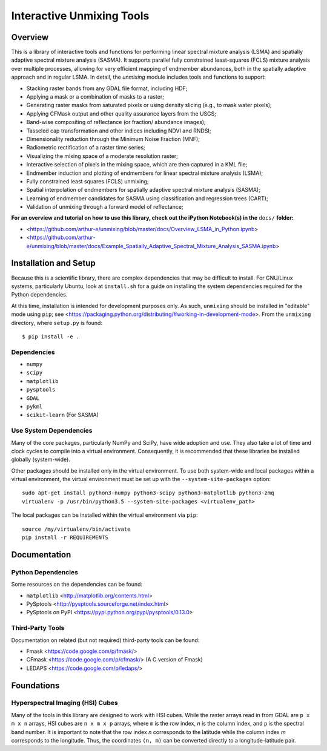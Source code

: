 ==========================
Interactive Unmixing Tools
==========================

Overview
========

This is a library of interactive tools and functions for performing linear spectral mixture analysis (LSMA) and spatially adaptive spectral mixture analysis (SASMA).
It supports parallel fully constrained least-squares (FCLS) mixture analysis over multiple processes, allowing for very efficient mapping of endmember abundances, both in the spatially adaptive approach and in regular LSMA.
In detail, the `unmixing` module includes tools and functions to support:

- Stacking raster bands from any GDAL file format, including HDF;
- Applying a mask or a combination of masks to a raster;
- Generating raster masks from saturated pixels or using density slicing (e.g., to mask water pixels);
- Applying CFMask output and other quality assurance layers from the USGS;
- Band-wise compositing of reflectance (or fraction/ abundance images);
- Tasseled cap transformation and other indices including NDVI and RNDSI;
- Dimensionality reduction through the Minimum Noise Fraction (MNF);
- Radiometric rectification of a raster time series;
- Visualizing the mixing space of a moderate resolution raster;
- Interactive selection of pixels in the mixing space, which are then captured in a KML file;
- Endmember induction and plotting of endmembers for linear spectral mixture analysis (LSMA);
- Fully constrained least squares (FCLS) unmixing;
- Spatial interpolation of endmembers for spatially adaptive spectral mixture analysis (SASMA);
- Learning of endmember candidates for SASMA using classification and regression trees (CART);
- Validation of unmixing through a forward model of reflectance;

**For an overview and tutorial on how to use this library, check out the iPython Notebook(s) in the** ``docs/`` **folder:**

- <https://github.com/arthur-e/unmixing/blob/master/docs/Overview_LSMA_in_Python.ipynb>
- <https://github.com/arthur-e/unmixing/blob/master/docs/Example_Spatially_Adaptive_Spectral_Mixture_Analysis_SASMA.ipynb>

Installation and Setup
======================

Because this is a scientific library, there are complex dependencies that may be difficult to install.
For GNU/Linux systems, particularly Ubuntu, look at ``install.sh`` for a guide on installing the system dependencies required for the Python dependencies.

At this time, installation is intended for development purposes only.
As such, ``unmixing`` should be installed in "editable" mode using ``pip``; see <https://packaging.python.org/distributing/#working-in-development-mode>.
From the ``unmixing`` directory, where ``setup.py`` is found::

    $ pip install -e .

Dependencies
------------

* ``numpy``
* ``scipy``
* ``matplotlib``
* ``pysptools``
* ``GDAL``
* ``pykml``
* ``scikit-learn`` (For SASMA)

Use System Dependencies
-----------------------

Many of the core packages, particularly NumPy and SciPy, have wide adoption and use.
They also take a lot of time and clock cycles to compile into a virtual environment.
Consequently, it is recommended that these libraries be installed globally (system-wide).

Other packages should be installed only in the virtual environment.
To use both system-wide and local packages within a virtual environment, the virtual environment must be set up with the ``--system-site-packages`` option::

    sudo apt-get install python3-numpy python3-scipy python3-matplotlib python3-zmq
    virtualenv -p /usr/bin/python3.5 --system-site-packages <virtualenv_path>

The local packages can be installed within the virtual environment via ``pip``::

    source /my/virtualenv/bin/activate
    pip install -r REQUIREMENTS


Documentation
=============

Python Dependencies
-------------------

Some resources on the dependencies can be found:

* ``matplotlib`` <http://matplotlib.org/contents.html>
* PySptools <http://pysptools.sourceforge.net/index.html>
* PySptools on PyPI <https://pypi.python.org/pypi/pysptools/0.13.0>

Third-Party Tools
-----------------

Documentation on related (but not required) third-party tools can be found:

* Fmask <https://code.google.com/p/fmask/>
* CFmask <https://code.google.com/p/cfmask/> (A C version of Fmask)
* LEDAPS <https://code.google.com/p/ledaps/>

Foundations
===========

Hyperspectral Imaging (HSI) Cubes
---------------------------------

Many of the tools in this library are designed to work with HSI cubes.
While the raster arrays read in from GDAL are ``p x m x n`` arrays, HSI cubes are ``n x m x p`` arrays, where ``m`` is the row index, `n` is the column index, and ``p`` is the spectral band number.
It is important to note that the row index `n` corresponds to the latitude while the column index `m` corresponds to the longitude.
Thus, the coordinates ``(n, m)`` can be converted directly to a longitude-latitude pair.
